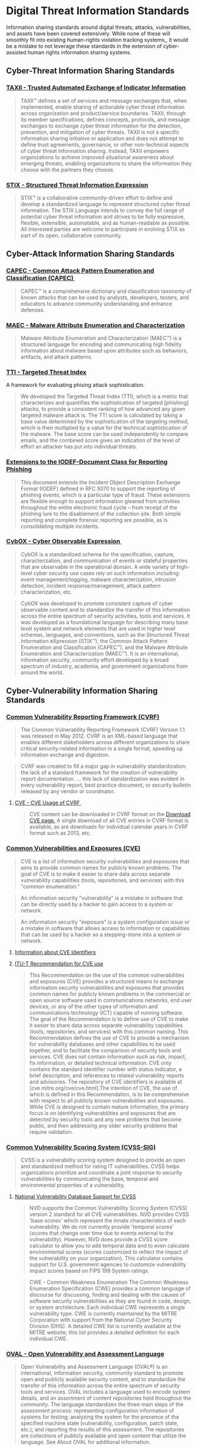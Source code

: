 
* Digital Threat Information Standards
Information sharing standards around digital threats, attacks, vulnerabilities, and assets have been covered extensively. While none of these will smoothly fit into existing human-rights violation tracking systems,, it would be a mistake to not leverage these standards in the extension of cyber-assisted human rights information sharing systems.  

** Cyber-Threat Information Sharing Standards

*** [[http://taxii.mitre.org/][TAXII - Trusted Automated Exchange of Indicator Information]]

#+BEGIN_QUOTE
TAXII™ defines a set of services and message exchanges that, when implemented, enable sharing of actionable cyber threat information across organization and product/service boundaries. TAXII, through its member specifications, defines concepts, protocols, and message exchanges to exchange cyber threat information for the detection, prevention, and mitigation of cyber threats. TAXII is not a specific information sharing initiative or application and does not attempt to define trust agreements, governance, or other non-technical aspects of cyber threat information sharing. Instead, TAXII empowers organizations to achieve improved situational awareness about emerging threats, enabling organizations to share the information they choose with the partners they choose.
#+END_QUOTE

*** [[http://stix.mitre.org/][STIX - Structured Threat Information Expression]]

#+BEGIN_QUOTE
STIX™ is a collaborative community-driven effort to define and develop a standardized language to represent structured cyber threat information. The STIX Language intends to convey the full range of potential cyber threat information and strives to be fully expressive, flexible, extensible, automatable, and as human-readable as possible. All interested parties are welcome to participate in evolving STIX as part of its open, collaborative community.
#+END_QUOTE

** Cyber-Attack Information Sharing Standards
*** [[http://capec.mitre.org/][CAPEC - Common Attack Pattern Enumeration and Classification (CAPEC) ﻿]]

#+BEGIN_QUOTE
CAPEC™ is a comprehensive dictionary and classification taxonomy of known attacks that can be used by analysts, developers, testers, and educators to advance community understanding and enhance defenses.
#+END_QUOTE

*** [[http://maec.mitre.org/][MAEC - Malware Attribute Enumeration and Characterization]]

#+BEGIN_QUOTE
Malware Attribute Enumeration and Characterization (MAEC™) is a structured language for encoding and communicating high fidelity information about malware based upon attributes such as behaviors, artifacts, and attack patterns.
#+END_QUOTE

*** [[https://targetedthreats.net/media/2-Extended%20Analysis-Full.pdf#page=22][TTI - Targeted Threat Index]] 
A framework for evaluating phising attack sophistication.

#+BEGIN_QUOTE
We developed the Targeted Threat Index (TTI), which is a metric that characterizes and quantifies the sophistication of targeted [phishing] attacks, to provide a consistent ranking of how advanced any given targeted malware attack is.  The TTI score is calculated by taking a base value determined by the sophistication of the targeting method, which is then multiplied by a value for the technical sophistication of the malware. The base score can be used independently to compare emails, and the combined score gives an indication of the level of effort an attacker has put into individual threats. 
#+END_QUOTE

*** [[http://datatracker.ietf.org/doc/rfc5901/][Extensions to the IODEF-Document Class for Reporting Phishing]]

#+BEGIN_QUOTE
 This document extends the Incident Object Description Exchange Format (IODEF) defined in RFC 5070 to support the reporting of phishing events, which is a particular type of fraud. These extensions are flexible enough to support information gleaned from activities throughout the entire electronic fraud cycle -- from receipt of the phishing lure to the disablement of the collection site. Both simple reporting and complete forensic reporting are possible, as is consolidating multiple incidents.
#+END_QUOTE

*** [[http://cybox.mitre.org/][CybOX - Cyber Observable Expression ﻿]]

#+BEGIN_QUOTE
CybOX is a standardized schema for the specification, capture, characterization, and communication of events or stateful properties that are observable in the operational domain. A wide variety of high-level cyber security use cases rely on such information including: event management/logging, malware characterization, intrusion detection, incident response/management, attack pattern characterization, etc.
#+END_QUOTE

#+BEGIN_QUOTE
  CybOX was developed to promote consistent capture of cyber observable content and to standardize the transfer of this information across the entire spectrum of security activities, tools and services. It was developed as a foundational language for describing many base level system and network elements that are used in higher level schemas, languages, and conventions, such as the Structured Threat Information eXpression (STIX™), the Common Attack Pattern Enumeration and Classification (CAPEC™), and the Malware Attribute Enumeration and Characterization (MAEC™). It is an international, information security, community effort developed by a broad spectrum of industry, academia, and government organizations from around the world.
#+END_QUOTE

** Cyber-Vulnerability Information Sharing Standards
*** [[http://www.icasi.org/cvrf-1.1][Common Vulnerability Reporting Framework (CVRF)]]

#+BEGIN_QUOTE
The Common Vulnerability Reporting Framework (CVRF) Version 1.1 was released in May 2012. CVRF is an XML-based language that enables different stakeholders across different organizations to share critical security-related information in a single format, speeding up information exchange and digestion.
#+END_QUOTE

#+BEGIN_QUOTE
CVRF was created to fill a major gap in vulnerability standardization: the lack of a standard framework for the creation of vulnerability report documentation. ... this lack of standardization was evident in every vulnerability report, best practice document, or security bulletin released by any vendor or coordinator.
#+END_QUOTE

**** [[https://cve.mitre.org/cve/cvrf.html][CVE - CVE Usage of CVRF ﻿]]

#+BEGIN_QUOTE
CVE content can be downloaded in CVRF format on the [[https://cve.mitre.org/data/downloads/index.html][Download CVE page.]] A single download of all CVE entries in CVRF format is available, as are downloads for individual calendar years in CVRF format such as 2013, etc.
#+END_QUOTE

*** [[https://cve.mitre.org/][Common Vulnerabilities and Exposures (CVE)]]
#+BEGIN_QUOTE
CVE is a list of information security vulnerabilities and exposures that aims to provide common names for publicly known problems. The goal of CVE is to make it easier to share data across separate vulnerability capabilities (tools, repositories, and services) with this "common enumeration."
#+END_QUOTE

#+BEGIN_QUOTE
An information security "vulnerability" is a mistake in software that can be directly used by a hacker to gain access to a system or network.
#+END_QUOTE

#+BEGIN_QUOTE
An information security "exposure" is a system configuration issue or a mistake in software that allows access to information or capabilities that can be used by a hacker as a stepping-stone into a system or network.
#+END_QUOTE

**** [[https://cve.mitre.org/cve/identifiers/index.html][Information about CVE Identifiers]]



**** [[http://www.itu.int/ITU-T/recommendations/rec.aspx?rec%3D11061][ITU-T Recommendation for CVE use]]


#+BEGIN_QUOTE
This Recommendation on the use of the common vulnerabilities and exposures (CVE) provides a structured means to exchange information security vulnerabilities and exposures that provides common names for publicly known problems in the commercial or open source software used in communications networks, end user devices, or any of the other types of information and communications technology (ICT) capable of running software. The goal of the Recommendation is to define use of CVE to make it easier to share data across separate vulnerability capabilities (tools, repositories, and services) with this common naming. This Recommendation defines the use of CVE to provide a mechanism for vulnerability databases and other capabilities to be used together, and to facilitate the comparison of security tools and services. CVE does not contain information such as risk, impact, fix information, or detailed technical information. CVE only contains the standard identifier number with status indicator, a brief description, and references to related vulnerability reports and advisories. The repository of CVE identifiers is available at [cve.mitre.org/cve/cve.html].The intention of CVE, the use of which is defined in this Recommendation, is to be comprehensive with respect to all publicly known vulnerabilities and exposures. While CVE is designed to contain mature information, the primary focus is on identifying vulnerabilities and exposures that are detected by security tools and any new problems that become public, and then addressing any older security problems that require validation.
#+END_QUOTE

*** [[http://www.first.org/cvss][Common Vulnerability Scoring System (CVSS-SIG)]]

#+BEGIN_QUOTE
CVSS is a vulnerability scoring system designed to provide an open and standardized method for rating IT vulnerabilities. CVSS helps organizations prioritize and coordinate a joint response to security vulnerabilities by communicating the base, temporal and environmental properties of a vulnerability.
#+END_QUOTE

**** [[https://nvd.nist.gov/cvss.cfm][National Vulnerability Database Support for CVSS]]

#+BEGIN_QUOTE
NVD supports the Common Vulnerability Scoring System (CVSS) version 2 standard for all CVE vulnerabilities. NVD provides CVSS 'base scores' which represent the innate characteristics of each vulnerability. We do not currently provide 'temporal scores' (scores that change over time due to events external to the vulnerability). However, NVD does provide a CVSS score calculator to allow you to add temporal data and to even calculate environmental scores (scores customized to reflect the impact of the vulnerability on your organization). This calculator contains support for U.S. government agencies to customize vulnerability impact scores based on FIPS 199 System ratings.
#+END_QUOTE

#+BEGIN_QUOTE
CWE - Common Weakness Enumeration  The Common Weakness Enumeration Specification (CWE) provides a common language of discourse for discussing, finding and dealing with the causes of software security vulnerabilities as they are found in code, design, or system architecture. Each individual CWE represents a single vulnerability type. CWE is currently maintained by the MITRE Corporation with support from the National Cyber Security Division (DHS). A detailed CWE list is currently available at the MITRE website; this list provides a detailed definition for each individual CWE.
#+END_QUOTE

*** [[http://oval.mitre.org/][OVAL - Open Vulnerability and Assessment Language]]

#+BEGIN_QUOTE
Open Vulnerability and Assessment Language (OVAL®) is an international, information security, community standard to promote open and publicly available security content, and to standardize the transfer of this information across the entire spectrum of security tools and services. OVAL includes a language used to encode system details, and an assortment of content repositories held throughout the community. The language standardizes the three main steps of the assessment process: representing configuration information of systems for testing; analyzing the system for the presence of the specified machine state (vulnerability, configuration, patch state, etc.); and reporting the results of this assessment. The repositories are collections of publicly available and open content that utilize the language. See About OVAL for additional information.
#+END_QUOTE

*** [[https://nvd.nist.gov/cwe.cfm][Common Weakness Enumeration (CWE)]]

** Asset Information Sharing Standards
*** [[http://scap.nist.gov/index.html][Security Content Automation Protocol (SCAP)]]

#+BEGIN_QUOTE
The Security Content Automation Protocol (SCAP) is a suite of specifications that standardize the format and nomenclature by which software flaw and security configuration information is communicated, both to machines and humans. SCAP is a multi-purpose framework of specifications that support automated configuration, vulnerability and patch checking, technical control compliance activities, and security measurement. Goals for the development of SCAP include standardizing system security management, promoting interoperability of security products, and fostering the use of standard expressions of security content 
#+END_QUOTE

**** [[http://csrc.nist.gov/publications/nistpubs/800-126-rev2/SP800-126r2.pdf][NIST SP 800-126 Revision 2, The Technical Specification for the Security Content Automation Protocol (SCAP)]]
*** [[http://scap.nist.gov/specifications/cpe/][Common Platform Enumeration (CPE)]]
#+BEGIN_QUOTE
Common Platform Enumeration (CPE) is a standardized method of describing and identifying classes of applications, operating systems, and hardware devices present among an enterprise's computing assets. CPE does not identify unique instantiations of products on systems, such as the installation of XYZ Visualizer Enterprise Suite 4.2.3 with serial number Q472B987P113. Rather, CPE identifies abstract classes of products, such as XYZ Visualizer Enterprise Suite 4.2.3, XYZ Visualizer Enterprise Suite (all versions), or XYZ Visualizer (all variations).
#+END_QUOTE

**** [[https://nvd.nist.gov/cpe.cfm][NVD - CPE Dictionary]]
#+BEGIN_QUOTE
Official Common Platform Enumeration (CPE) Dictionary  CPE is a structured naming scheme for information technology systems, software, and packages. Based upon the generic syntax for Uniform Resource Identifiers (URI), CPE includes a formal name format, a method for checking names against a system, and a description format for binding text and tests to a name.
#+END_QUOTE

*** [[https://nvd.nist.gov/cce/index.cfm][Common Configuration Enumeration (CCE)]]
*** [[http://scap.nist.gov/specifications/arf/][ARF - The Asset Reporting Format - The Security Content Automation Protocol (SCAP) - NIST]]

#+BEGIN_QUOTE
The Asset Reporting Format (ARF)  The Asset Reporting Format (ARF) is a data model to express the transport format of information about assets, and the relationships between assets and reports. The standardized data model facilitates the reporting, correlating, and fusing of asset information throughout and between organizations. ARF is vendor and technology neutral, flexible, and suited for a wide variety of reporting applications.
#+END_QUOTE
* Human Rights Violation information Standards

** [[https://hrdag.org/whodidwhattowhom/contents.html][Who Did What to Whom? - Planning and Implementing a Large Scale Human Rights Data Project.]]
** [[https://www.huridocs.org/resource/huridocs-events-standard-formats/][HURIDOCS events standard formats : a tool for documenting human rights violations]]

#+BEGIN_QUOTE
The Events Standard Formats are a methodology for using the “violations” approach in monitoring and documenting all types of human rights: civil and political as well as economic, social and cultural. They are integrated, flexible and adaptable, and cover the various aspects of documenting human rights events.
#+END_QUOTE
** [[http://www.icc-cpi.int/NR/rdonlyres/336923D8-A6AD-40EC-AD7B-45BF9DE73D56/0/ElementsOfCrimesEng.pdf][International Criminal Court - Elements of Crimes]]

** [[https://ccdcoe.org/cycon/2013/proceedings/d3r1s2_applegate.pdf][Towards a Cyber Conflict Taxonomy]]

* Conflict Assessment Information Standards

* Information Sharing Standards

** [[http://csrc.nist.gov/publications/drafts/800-150/sp800_150_draft.pdf][NIST 800-15: Guide to Cyber Threat Information Sharing (Draft)]]

* Responsible Information Sharing Standards


